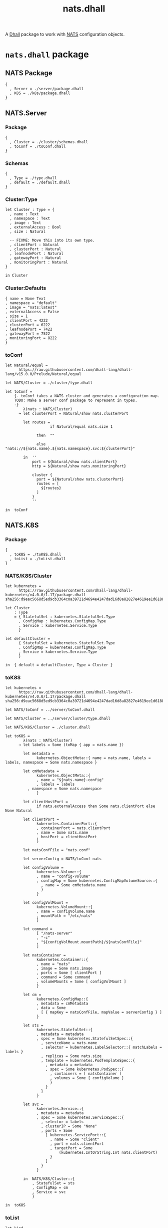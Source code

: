 # -*- mode: org; mode: auto-fill -*- 
#+TODO:     ONIT HOLD PAUSED TODO | DONE CANCELED
#+TITLE:    nats.dhall
#+property: :header-args: :results output code :mkdirp true

A [[https://dhall-lang.org/][Dhall]] package to work with [[https://nats.io][NATS]] configuration objects.

* COMMENT Dev Setup

Setting up the prelude both for Emacs and local development.

#+BEGIN_SRC emacs-lisp
(setenv "NATS_PRELUDE" (concat default-directory "package.dhall"))
(setq dhall-command "/usr/local/bin/dhall")
#+END_SRC

#+BEGIN_SRC sh :tangle .env
export NATS_PRELUDE=$(pwd)/package.dhall
#+END_SRC

* =nats.dhall= package

** NATS Package

#+BEGIN_SRC dhall :tangle package.dhall
{
  , Server = ./server/package.dhall
  , K8S = ./k8s/package.dhall
}
#+END_SRC

** NATS.Server

*** Package

#+BEGIN_SRC dhall :tangle server/package.dhall
{
  , Cluster = ./cluster/schemas.dhall
  , toConf = ./toConf.dhall
}
#+END_SRC

*** Schemas

#+BEGIN_SRC dhall :tangle server/cluster/schemas.dhall
{
  , Type = ./type.dhall
  , default = ./default.dhall
}
#+END_SRC

*** Cluster:Type

#+BEGIN_SRC dhall :tangle server/cluster/type.dhall
let Cluster : Type = {
  , name : Text
  , namespace : Text
  , image : Text
  , externalAccess : Bool
  , size : Natural

  -- FIXME: Move this into its own type.
  , clientPort : Natural
  , clusterPort : Natural
  , leafnodePort : Natural
  , gatewayPort : Natural
  , monitoringPort : Natural
}

in Cluster
#+END_SRC

*** Cluster:Defaults

#+BEGIN_SRC dhall :tangle server/cluster/default.dhall
{ name = None Text
, namespace = "default"
, image = "nats:latest"
, externalAccess = False
, size = 1
, clientPort = 4222
, clusterPort = 6222
, leafnodePort = 7422
, gatewayPort = 7522
, monitoringPort = 8222
}
#+END_SRC

*** toConf

#+BEGIN_SRC dhall :tangle server/toConf.dhall 
let Natural/equal =
      https://raw.githubusercontent.com/dhall-lang/dhall-lang/v15.0.0/Prelude/Natural/equal

let NATS/Cluster = ./cluster/type.dhall

let toConf =
    {- toConf takes a NATS cluster and generates a configuration map.
    TODO: Make a server conf package to represent in types.
    -}
        λ(nats : NATS/Cluster)
      → let clusterPort = Natural/show nats.clusterPort

        let routes =
                    if Natural/equal nats.size 1

              then  ""

              else  "nats://${nats.name}.${nats.namespace}.svc:${clusterPort}"

        in  ''
            port = ${Natural/show nats.clientPort}
            http = ${Natural/show nats.monitoringPort}

            cluster {
              port = ${Natural/show nats.clusterPort}
              routes = [
                ${routes}
              ]
            }
            ''

in  toConf
#+END_SRC

** NATS.K8S

*** Package

#+BEGIN_SRC dhall :tangle k8s/package.dhall 
{
  , toK8S = ./toK8S.dhall
  , toList = ./toList.dhall
}
#+END_SRC

*** NATS/K8S/Cluster

#+BEGIN_SRC dhall :tangle k8s/cluster.dhall
let kubernetes =
      https://raw.githubusercontent.com/dhall-lang/dhall-kubernetes/v4.0.0/1.17/package.dhall sha256:d9eac5668d5ed9cb3364c0a39721d4694e4247dad16d8a82827e4619ee1d6188

let Cluster
    : Type
    = { StatefulSet : kubernetes.StatefulSet.Type
      , ConfigMap : kubernetes.ConfigMap.Type
      , Service : kubernetes.Service.Type
      }

let defaultCluster =
      { StatefulSet = kubernetes.StatefulSet.Type
      , ConfigMap = kubernetes.ConfigMap.Type
      , Service = kubernetes.Service.Type
      }

in  { default = defaultCluster, Type = Cluster }
#+END_SRC

*** toK8S

#+BEGIN_SRC dhall :tangle k8s/toK8S.dhall
let kubernetes =
      https://raw.githubusercontent.com/dhall-lang/dhall-kubernetes/v4.0.0/1.17/package.dhall sha256:d9eac5668d5ed9cb3364c0a39721d4694e4247dad16d8a82827e4619ee1d6188

let NATS/toConf = ../server/toConf.dhall

let NATS/Cluster = ../server/cluster/type.dhall

let NATS/K8S/Cluster = ./cluster.dhall

let toK8S =
        λ(nats : NATS/Cluster)
      → let labels = Some (toMap { app = nats.name })

        let metadata =
              kubernetes.ObjectMeta::{ name = nats.name, labels = labels, namespace = Some nats.namespace }

        let cmMetadata =
              kubernetes.ObjectMeta::{
              , name = "${nats.name}-config"
              , labels = labels
	      , namespace = Some nats.namespace
              }

        let clientHostPort =
              if nats.externalAccess then Some nats.clientPort else None Natural

        let clientPort =
              kubernetes.ContainerPort::{
              , containerPort = nats.clientPort
              , name = Some nats.name
              , hostPort = clientHostPort
              }

        let natsConfFile = "nats.conf"

        let serverConfig = NATS/toConf nats

        let configVolume =
              kubernetes.Volume::{
              , name = "config-volume"
              , configMap = Some kubernetes.ConfigMapVolumeSource::{
                , name = Some cmMetadata.name
                }
              }

        let configVolMount =
              kubernetes.VolumeMount::{
              , name = configVolume.name
              , mountPath = "/etc/nats"
              }

        let command =
              [ "/nats-server"
              , "-c"
              , "${configVolMount.mountPath}/${natsConfFile}"
              ]

        let natsContainer =
              kubernetes.Container::{
              , name = "nats"
              , image = Some nats.image
              , ports = Some [ clientPort ]
              , command = Some command
              , volumeMounts = Some [ configVolMount ]
              }

        let cm =
              kubernetes.ConfigMap::{
              , metadata = cmMetadata
              , data = Some
                [ { mapKey = natsConfFile, mapValue = serverConfig } ]
              }

        let sts =
              kubernetes.StatefulSet::{
              , metadata = metadata
              , spec = Some kubernetes.StatefulSetSpec::{
                , serviceName = nats.name
                , selector = kubernetes.LabelSelector::{ matchLabels = labels }
                , replicas = Some nats.size
                , template = kubernetes.PodTemplateSpec::{
                  , metadata = metadata
                  , spec = Some kubernetes.PodSpec::{
                    , containers = [ natsContainer ]
                    , volumes = Some [ configVolume ]
                    }
                  }
                }
              }

        let svc =
              kubernetes.Service::{
              , metadata = metadata
              , spec = Some kubernetes.ServiceSpec::{
                , selector = labels
                , clusterIP = Some "None"
                , ports = Some
                  [ kubernetes.ServicePort::{
                    , name = Some "client"
                    , port = nats.clientPort
                    , targetPort = Some
                        (kubernetes.IntOrString.Int nats.clientPort)
                    }
                  ]
                }
              }

        in  NATS/K8S/Cluster::{
            , StatefulSet = sts
            , ConfigMap = cm
            , Service = svc
            }

in  toK8S
#+END_SRC

*** toList

#+BEGIN_SRC dhall :tangle k8s/toList.dhall
let kind =
      https://raw.githubusercontent.com/dhall-lang/dhall-kubernetes/v4.0.0/1.17/typesUnion.dhall sha256:61d9d79f8de701e9442a796f35cf1761a33c9d60e0dadb09f882c9eb60978323

let NATS/K8S/Cluster = ./cluster.dhall

let toList =
        λ(nats : NATS/K8S/Cluster.Type)
      → { apiVersion = "v1"
        , kind = "List"
        , items =
          [ kind.StatefulSet nats.StatefulSet
          , kind.ConfigMap nats.ConfigMap
          , kind.Service nats.Service
          ]
        }

in  toList
#+END_SRC
